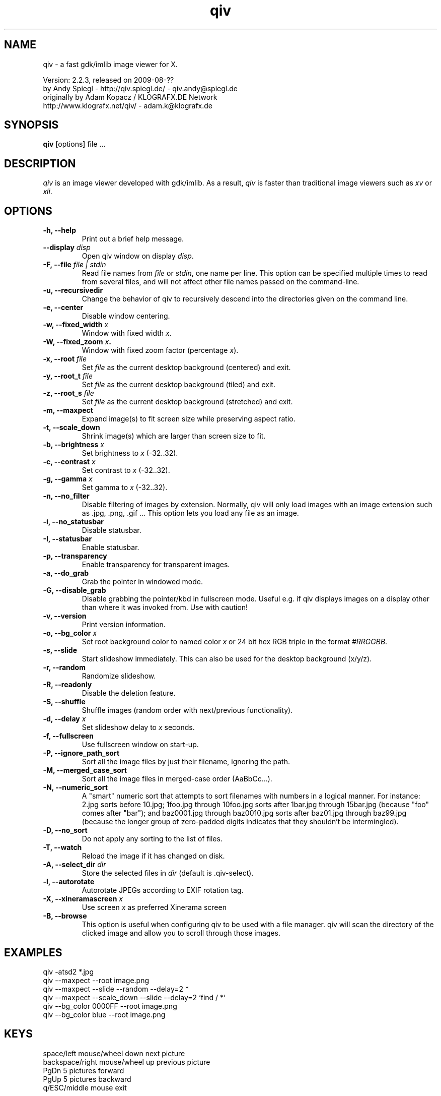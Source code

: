 .\" @(#)qiv.1		-*- nroff -*-
.de EX
.ne 5
.if n .sp .5
.if t .sp .5
.nf
..
.de EE
.fi
.if n .sp .5
.if t .sp .5
..
.TH qiv 1 "qiv" "fast image viewer for X" "X Tools"
.SH NAME
qiv \- a fast gdk/imlib image viewer for X.
.br

.br
Version: 2.2.3, released on 2009-08-??
.br
by Andy Spiegl - http://qiv.spiegl.de/ - qiv.andy@spiegl.de
.br
originally by Adam Kopacz / KLOGRAFX.DE Network
.br
http://www.klografx.net/qiv/ - adam.k@klografx.de
.SH SYNOPSIS
.B qiv
[options] file ...
.SH DESCRIPTION
.I qiv
is an image viewer developed with gdk/imlib. As a result,
.I qiv
is faster than traditional image viewers such as
\fIxv\fR or \fIxli\fR.
.SH OPTIONS
.TP
.B \-h, \-\-help
Print out a brief help message.
.TP
.B \-\-display \fIdisp\fB
Open qiv window on display \fIdisp\fR.
.TP
.B \-F, \-\-file \fIfile | stdin\fB
Read file names from \fIfile\fR or \fIstdin\fR, one name per line. This option can be
specified multiple times to read from several files, and will not
affect other file names passed on the command-line.
.TP
.B \-u, \-\-recursivedir
Change the behavior of qiv to recursively descend into the directories given
on the command line.
.TP
.B \-e, \-\-center
Disable window centering.
.TP
.B \-w, \-\-fixed_width \fIx\fB
Window with fixed width \fIx\fR.
.TP
.B \-W, \-\-fixed_zoom \fIx\fB.
Window with fixed zoom factor (percentage \fIx\fR).
.TP
.B \-x, \-\-root \fIfile\fB
Set \fIfile\fR as the current desktop background (centered) and exit.
.TP
.B \-y, \-\-root_t \fIfile\fB
Set \fIfile\fR as the current desktop background (tiled) and exit.
.TP
.B \-z, \-\-root_s \fIfile\fB
Set \fIfile\fR as the current desktop background (stretched) and exit.
.TP
.B \-m, \-\-maxpect
Expand image(s) to fit screen size while preserving aspect ratio.
.TP
.B \-t, \-\-scale_down
Shrink image(s) which are larger than screen size to fit.
.TP
.B \-b, \-\-brightness \fIx\fB
Set brightness to \fIx\fR (-32..32).
.TP
.B \-c, \-\-contrast \fIx\fB
Set contrast to \fIx\fR (-32..32).
.TP
.B \-g, \-\-gamma \fIx\fB
Set gamma to \fIx\fR (-32..32).
.TP
.B \-n, \-\-no_filter
Disable filtering of images by extension. Normally, qiv
will only load images with an image extension such as .jpg, .png, .gif ...
This option lets you load any file as an image.
.TP
.B \-i, \-\-no_statusbar
Disable statusbar.
.TP
.B \-I, \-\-statusbar
Enable statusbar.
.TP
.B \-p, \-\-transparency
Enable transparency for transparent images.
.TP
.B \-a, \-\-do_grab
Grab the pointer in windowed mode.
.TP
.B \-G, \-\-disable_grab
Disable grabbing the pointer/kbd in fullscreen mode. Useful e.g. if
qiv displays images on a display other than where it was invoked
from. Use with caution!
.TP
.B \-v, \-\-version
Print version information.
.TP
.B \-o, \-\-bg_color \fIx\fB
Set root background color to named color \fIx\fR or 24 bit hex RGB triple
in the format \fI#RRGGBB\fR.
.TP
.B \-s, \-\-slide
Start slideshow immediately. This can also be used for the desktop
background (x/y/z).
.TP
.B \-r, \-\-random
Randomize slideshow.
.TP
.B \-R, \-\-readonly
Disable the deletion feature.
.TP
.B \-S, \-\-shuffle
Shuffle images (random order with next/previous functionality).
.TP
.B \-d, \-\-delay \fIx\fB
Set slideshow delay to \fIx\fR seconds.
.TP
.B \-f, \-\-fullscreen
Use fullscreen window on start-up.
.TP
.B \-P, \-\-ignore_path_sort
Sort all the image files by just their filename, ignoring the path.
.TP
.B \-M, \-\-merged_case_sort
Sort all the image files in merged-case order (AaBbCc...).
.TP
.B \-N, \-\-numeric_sort
A "smart" numeric sort that attempts to sort filenames with numbers in
a logical manner.  For instance: 2.jpg sorts before 10.jpg; 1foo.jpg
through 10foo.jpg sorts after 1bar.jpg through 15bar.jpg (because "foo"
comes after "bar"); and baz0001.jpg through baz0010.jpg sorts after
baz01.jpg through baz99.jpg (because the longer group of zero-padded
digits indicates that they shouldn't be intermingled).
.TP
.B \-D, \-\-no_sort
Do not apply any sorting to the list of files.
.TP
.B \-T, \-\-watch
Reload the image if it has changed on disk.
.TP
.B \-A, \-\-select_dir \fIdir\fB
Store the selected files in \fIdir\fR (default is .qiv-select).
.TP
.B \-l, \-\-autorotate
Autorotate JPEGs according to EXIF rotation tag.
.TP
.B \-X, \-\-xineramascreen \fIx\fB
Use screen \fIx\fR as preferred Xinerama screen
.TP
.B \-B, \-\-browse
This option is useful when configuring qiv to be used with a file manager.
qiv will scan the directory of the clicked image and allow you to scroll
through those images.
.SH EXAMPLES
qiv \-atsd2 *.jpg
.br
qiv \-\-maxpect \-\-root image.png
.br
qiv \-\-maxpect \-\-slide \-\-random \-\-delay=2 *
.br
qiv \-\-maxpect \-\-scale_down \-\-slide \-\-delay=2 `find / *`
.br
qiv \-\-bg_color 0000FF \-\-root image.png
.br
qiv \-\-bg_color blue \-\-root image.png
.SH KEYS
.EX
space/left mouse/wheel down        next picture
backspace/right mouse/wheel up     previous picture
PgDn                               5 pictures forward
PgUp                               5 pictures backward
q/ESC/middle mouse                 exit

0-9                 run 'qiv-command <key> <current-img>'
^\fI...\fR<return>        run 'qiv-command ^\fI...\fR <current-img>' where \fI...\fR can be any string
?/F1                show keys
F11/F12             in/decrease slideshow delay (1 second)
a/A                 copy picture to .qiv-select
d/D/del             move picture to .qiv-trash (-R disables this feature)
u                   undelete the previously trashed image
+/=/wheel r/btn fwd zoom in (10%)
-/wheel l/btn back  zoom out (10%)
e                   center mode on/off
f                   fullscreen mode on/off
m                   scale to screen size on/off
t                   scale down on/off
X                   cycle through xinerama screens
s                   slide show on/off
p                   transparency on/off
r                   random order on/off
b                   - brightness
B                   + brightness
c                   - contrast
C                   + contrast
g                   - gamma
G                   + gamma
o                   reset brightness, contrast, gamma
h                   flip horizontally
v                   flip vertically
k                   rotate right
l                   rotate left
jt\fIx\fR<return>        jump to image number \fIx\fR
jf\fIx\fR<return>        jump forward \fIx\fR images
jb\fIx\fR<return>        jump backward \fIx\fR images
enter/return       reset zoom, rotation and color settings
i                  statusbar on/off
I                  iconify window
w                  watch file on/off
x                  center image on background
y                  tile image on background
z                  stretch image on background
<                  turn on/off magnifying window
arrow keys                 move image (in fullscreen mode)
arrow keys+Shift           move image faster (in fullscreen mode)
NumPad-arrow keys+NumLock  move image faster (in fullscreen mode)
.EE
.SH MOUSE CONTROLS
.EX
Button 1                            next picture
Button 1 (hold down) & Mouse-Move   moving picture
Button 2                            quit
Button 3                            previous picture
Wheel Up                            next picture
Wheel Dn                            previous picture
Wheel Lt/Button back                zoom out (10%)
Wheel Rt/Button forward             zoom out (10%)
.EE
.SH DELETING
qiv doesn't actually delete files. It creates a directory named ".qiv-trash"
and moves the images to that directory. qiv maintains the directory
structure of your "deleted" images.  You can also undelete the most
recently trashed images in reverse order, which moves each file back
into its original directory.  There is a limit to how many deletions
can be undone, but it should be pretty large (currently 1024 items).
Sometimes this feature might be unwanted. To prevent accidents you can
specify the "-R" option to disable this feature.
.SH IMWHEEL SUPPORT
With XFree86 3.3.2+ server, using the wheel is seen as button 4 and
5 pressed. You only have to use "IMPS/2" or "Intellimouse" for
protocol and add "ZAxisMapping    4 5 " in the "Pointer" section of
XF86Config. If imwheel (a program used to emulate key pressed when
wheel is used for program not supporting wheel), the following two
lines must be add to imwheel config file :
.P
"qiv"
.br
@Exclude
.SH USER-DEFINED KEYBOARD ACTIONS
Keys 0-9 will invoke
.B qiv-command
with the key pressed as the first argument and the current image filename
as the second argument.
.B qiv-command
is not distributed with qiv; it is to be supplied by the user.  Thus, this
feature could be enabled by placing a simple shell script such as the following in
the command search path (for example, in the user's ~/bin directory):
.P
.EX
#!/bin/sh
# Argument sanity checking eliminated for brevity
case $1 in
  0|1|2|3|4|5|6|7|8|9) mkdir -f dir$1; mv "$fname" dir$1 ;;
  *) echo "unrecognized command"; exit ;;
esac
.EE
.P
If the first line of the output is like "NEWNAME=xxxxxxx" then qiv
thinks that the filename of the currently displayed image has
changed to this new name and updates its internal filelist.
This is very useful when using qiv-command to rename files.
.P
Please also see the example that came together with qiv.
.EE
.SH AUTHORS
.EX
Adam Kopacz             <adam.k@klografx.de>
Andy Spiegl             <qiv.andy@spiegl.de>
Darren Smith            <darren.smith@juno.com>
Pavel Andreev           <paxvel@vumsoft.cz>
Decklin Foster          <decklin@red-bean.com>
Holger Mueller          <hmueller@hrzpub.tu-darmstadt.de>
Scott Sams              <sbsams@eos.ncsu.edu>
Serge Winitzki          <winitzki@geocities.com>
Frederic Crozat         <fcrozat@mail.dotcom.fr>
Rutger Nijlunsing       <rutger@wingding.demon.nl>
John Knottenbelt        <jak97@doc.ic.ac.uk>
Danny                   <dannys@mail.com>
Tomas Ogren             <stric@ing.umu.se>
Erik Jacobsen           <erik@openix.com>
Alfred Weyers           <alfred@otto.gia.RWTH-Aachen.DE>
Daniel                  <danad157@student.liu.se>
Henning Kulander        <hennikul@ifi.uio.no>
Ask Bjoern Hansen       <ask@valueclick.com>
Adrian Lopez            <adrian2@caribe.net>
Y Furuhashi             <y_furuhashi@ot.olympus.co.jp>
Wayne Davison           <wayned@users.sourceforge.net>
Johannes Stezenbach     <js@convergence.de>
OEyvind Kolaas          <pippin@users.sourceforge.net>
Matthieu Castet         <castet.matthieu@free.fr>
Geoffrey T. Dairik      <dairiki@dairiki.org>
Leopoldo Cerbaro        <redbliss@aliceposta.it>
Heikki Lehvaslaiho      <heikki@sanbi.ac.za>
Larry Doolittle         <ldoolitt@boa.org>
S. Dobrev               <sdobrev@sistechnology.com>
Thomas Wiegner          <wiegner@gmx.de>
Barry deFreese          <bdefreese@debian.org>
Peter deWachter         <pdewacht@gmail.com>
Akos Pasztory           <akos.pasztory@gmail.com>
.EE
.SH MISC
.P
qiv homepage: http://qiv.spiegl.de/
.P
homepage of original author Adam Kopacz <adam.k@klografx.de>
 http://www.klografx.net/qiv/
.P
Mail bug, reports and comments to Andy Spiegl <qiv.andy@spiegl.de>
.P
Sending a SIGUSR1 to qiv will cause the program to flip to next picture.
SIGUSR2 will move to previous.
.P
This program is covered by the GNU GPL; see the file COPYING for
details.
